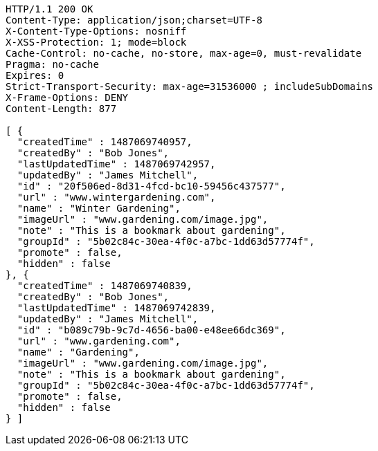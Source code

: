 [source,http,options="nowrap"]
----
HTTP/1.1 200 OK
Content-Type: application/json;charset=UTF-8
X-Content-Type-Options: nosniff
X-XSS-Protection: 1; mode=block
Cache-Control: no-cache, no-store, max-age=0, must-revalidate
Pragma: no-cache
Expires: 0
Strict-Transport-Security: max-age=31536000 ; includeSubDomains
X-Frame-Options: DENY
Content-Length: 877

[ {
  "createdTime" : 1487069740957,
  "createdBy" : "Bob Jones",
  "lastUpdatedTime" : 1487069742957,
  "updatedBy" : "James Mitchell",
  "id" : "20f506ed-8d31-4fcd-bc10-59456c437577",
  "url" : "www.wintergardening.com",
  "name" : "Winter Gardening",
  "imageUrl" : "www.gardening.com/image.jpg",
  "note" : "This is a bookmark about gardening",
  "groupId" : "5b02c84c-30ea-4f0c-a7bc-1dd63d57774f",
  "promote" : false,
  "hidden" : false
}, {
  "createdTime" : 1487069740839,
  "createdBy" : "Bob Jones",
  "lastUpdatedTime" : 1487069742839,
  "updatedBy" : "James Mitchell",
  "id" : "b089c79b-9c7d-4656-ba00-e48ee66dc369",
  "url" : "www.gardening.com",
  "name" : "Gardening",
  "imageUrl" : "www.gardening.com/image.jpg",
  "note" : "This is a bookmark about gardening",
  "groupId" : "5b02c84c-30ea-4f0c-a7bc-1dd63d57774f",
  "promote" : false,
  "hidden" : false
} ]
----